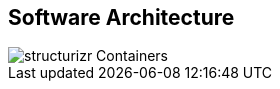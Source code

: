 == Software Architecture

// Container diagram – to be generated by structurizr CLI
image::00-diagrams/structurizr-Containers.svg[]

